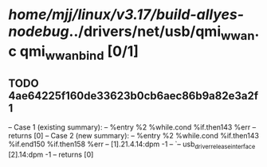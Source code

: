 #+TODO: TODO CHECK | BUG DUP
* /home/mjj/linux/v3.17/build-allyes-nodebug/../drivers/net/usb/qmi_wwan.c qmi_wwan_bind [0/1]
** TODO 4ae64225f160de33623b0cb6aec86b9a82e3a2f1
   -- Case 1 (existing summary):
   --     %entry %2 %while.cond %if.then143 %err
   --         returns [0]
   -- Case 2 (new summary):
   --     %entry %2 %while.cond %if.then143 %if.end150 %if.then158 %err
   --         [1].21.4.14:dpm -1
   --         `-- usb_driver_release_interface [2].14:dpm -1
   --         returns [0]
